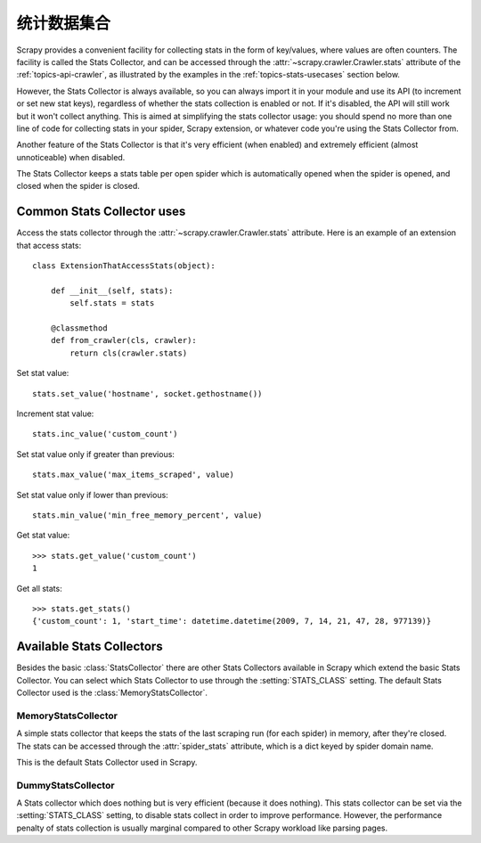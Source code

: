 .. _topics-stats:

================
统计数据集合
================

Scrapy provides a convenient facility for collecting stats in the form of
key/values, where values are often counters. The facility is called the Stats
Collector, and can be accessed through the :attr:`~scrapy.crawler.Crawler.stats`
attribute of the :ref:`topics-api-crawler`, as illustrated by the examples in
the :ref:`topics-stats-usecases` section below.

However, the Stats Collector is always available, so you can always import it
in your module and use its API (to increment or set new stat keys), regardless
of whether the stats collection is enabled or not. If it's disabled, the API
will still work but it won't collect anything. This is aimed at simplifying the
stats collector usage: you should spend no more than one line of code for
collecting stats in your spider, Scrapy extension, or whatever code you're
using the Stats Collector from.

Another feature of the Stats Collector is that it's very efficient (when
enabled) and extremely efficient (almost unnoticeable) when disabled.

The Stats Collector keeps a stats table per open spider which is automatically
opened when the spider is opened, and closed when the spider is closed.

.. _topics-stats-usecases:

Common Stats Collector uses
===========================

Access the stats collector through the :attr:`~scrapy.crawler.Crawler.stats`
attribute. Here is an example of an extension that access stats::

    class ExtensionThatAccessStats(object):

        def __init__(self, stats):
            self.stats = stats

        @classmethod
        def from_crawler(cls, crawler):
            return cls(crawler.stats)

Set stat value::

    stats.set_value('hostname', socket.gethostname())

Increment stat value::

    stats.inc_value('custom_count')

Set stat value only if greater than previous::

    stats.max_value('max_items_scraped', value)

Set stat value only if lower than previous::

    stats.min_value('min_free_memory_percent', value)

Get stat value::

    >>> stats.get_value('custom_count')
    1

Get all stats::

    >>> stats.get_stats()
    {'custom_count': 1, 'start_time': datetime.datetime(2009, 7, 14, 21, 47, 28, 977139)}

Available Stats Collectors
==========================

Besides the basic :class:`StatsCollector` there are other Stats Collectors
available in Scrapy which extend the basic Stats Collector. You can select
which Stats Collector to use through the :setting:`STATS_CLASS` setting. The
default Stats Collector used is the :class:`MemoryStatsCollector`. 

.. module:: scrapy.statscollectors
   :synopsis: Stats Collectors

MemoryStatsCollector
--------------------

.. class:: MemoryStatsCollector

    A simple stats collector that keeps the stats of the last scraping run (for
    each spider) in memory, after they're closed. The stats can be accessed
    through the :attr:`spider_stats` attribute, which is a dict keyed by spider
    domain name.

    This is the default Stats Collector used in Scrapy.

    .. attribute:: spider_stats

       A dict of dicts (keyed by spider name) containing the stats of the last
       scraping run for each spider.

DummyStatsCollector
-------------------

.. class:: DummyStatsCollector

    A Stats collector which does nothing but is very efficient (because it does
    nothing). This stats collector can be set via the :setting:`STATS_CLASS`
    setting, to disable stats collect in order to improve performance. However,
    the performance penalty of stats collection is usually marginal compared to
    other Scrapy workload like parsing pages.

